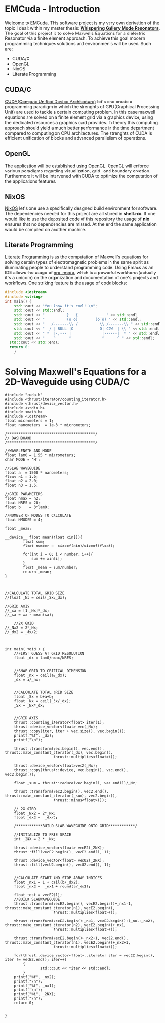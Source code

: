 * EMCuda - Introduction
Welcome to EMCuda. This software project is my very own derivation of the topic I dealt within my master thesis: [[https://en.wikipedia.org/wiki/Whispering-gallery_wave][*Whispering Gallery Mode Resonators*]].
The goal of this project is to solve Maxwells Equations for a dielectric Resonator via a finite element approach. To achieve this goal modern programming techniques
solutions and environments  will be used. Such are:

- CUDA/C
- OpenGL
- NixOS
- Literate Programming

** CUDA/C
[[https://developer.nvidia.com/cuda-zone][CUDA(Compute Unified Device Architecture)]] let's one create a programming paradigm in which the strenghts of GPU(Graphical Processing Unit) are used
to tackle a certain computing problem. In this case maxwell equations are solved on a finite element grid via a graphics device, using the dedicated resources
a graphics card provides. In theory this computing approach should yield a much better performance in the time department compared to computing on CPU
architectures. The strenghts of CUDA is efficient unification of blocks and advanced parallelism of operations.

** OpenGL
The application will be established using [[https://www.opengl.org/][OpenGL]]. OpenGL will enforce various paradigms regarding visualization, grid- and boundary creation. Furthermore it will be  intervened
with CUDA to optimize the computation of the applications features.

** NixOS
[[https://nixos.org/][NixOS]] let's one use a specifically designed build environment for software. The dependencies needed for this project are all stored in *shell.nix*. If one would like
to use the deposited code of this repository the usage of *nix* ensures that no dependencies are missed. At the end the same application would be compiled on another machine.

** Literate Programming
[[http://www.literateprogramming.com/Literate][Literate Programming]] is as the computation of Maxwell's equations for solving certain types of electromagnetic problems  in the same spirit as illuminating people to understand
programming code. Using Emacs as an IDE allows the usage of [[https://orgmode.org/][org-mode]], which is a powerful workhorse(actually it's a unicorn) on the organization and documentation of one's projects and workflows.
One striking feature is the usage of code blocks:

#+begin_src cpp
#include <iostream>
#include <string>
int main() {
	std::cout << "You know it's cool!.\n";
	std::cout << std::endl;
	std::cout << "          }   {         ___ " << std::endl;
	std::cout << "          (o o)        (o o) " << std::endl;
	std::cout << "   /-------\\ /          \\ /-------\\ " << std::endl;
	std::cout << "  / | BULL |O            O| COW  | \\ " << std::endl;
	std::cout << " *  |-,--- |              |------|  * " << std::endl;
	std::cout << "    ^      ^              ^      ^ " << std::endl;
  std::cout << std::endl;
  return 0;
    }
#+end_src

#+RESULTS:
| You       | know | it's  | cool!.    |   |   |        |   |   |   |   |   |
|           |      |       |           |   |   |        |   |   |   |   |   |
| }         | {    | ___   |           |   |   |        |   |   |   |   |   |
| (o        | o)   | (o    | o)        |   |   |        |   |   |   |   |   |
| /-------\ | /    | \     | /-------\ |   |   |        |   |   |   |   |   |
| *         |      | -,--- |           |   |   | ------ |   | * |   |   |   |
| ^         | ^    | ^     | ^         |   |   |        |   |   |   |   |   |
|           |      |       |           |   |   |        |   |   |   |   |   |


* Solving Maxwell's Equations for a 2D-Waveguide using CUDA/C
#+begin_src cuda
#include "cuda.h"
#include <thrust/iterator/counting_iterator.h>
#include <thrust/device_vector.h>
#include <stdio.h>
#include <math.h>
#include <iostream>
float micrometers = 1;
float nanometers  = 1e-3 * micrometers;

/****************************************/
// DASHBOARD
/****************************************/

//WAVELENGTH AND MODE
float lam0 = 1.55 * micrometers;
char MODE = 'H';

//SLAB WAVEGUIDE
float a  = 1500 * nanometers;
float n1 = 1.0;
float n2 = 2.0;
float n3 = 1.5;

//GRID PARAMETERS
float nmax = n2;
float NRES = 20;
float b    = 3*lam0;

//NUMBER OF MODES TO CALCULATE
float NMODES = 4;

float _mean;

__device__ float mean(float xin[]){
        float sum;
        float number =  sizeof(xin)/sizeof(float);

        for(int i = 0; i < number; i++){
            sum += xin[i];
        }
        float _mean = sum/number;
        return _mean;
}



//CALCULATE TOTAL GRID SIZE
//float _Nx = ceil(_Sx/_dx);

//GRID AXIS
//_xa = [1:_Nx]*_dx;
//_xa = xa - mean(xa);

    //2X GRID
//_Nx2 = 2*_Nx;
//_dx2 = _dx/2;



int main( void ) {
    //FIRST GUESS AT GRID RESOLUTION
    float _dx = lam0/nmax/NRES;


    //SNAP GRID TO CRITICAL DIMENSION
    float _nx = ceil(a/_dx);
    _dx = a/_nx;


    //CALCULATE TOTAL GRID SIZE
    float _Sx = b+a+b;
    float _Nx = ceil(_Sx/_dx);
    _Sx = _Nx*_dx;


    //GRID AXIS
    thrust::counting_iterator<float> iter(1);
    thrust::device_vector<float> vec(_Nx);
    thrust::copy(iter, iter + vec.size(), vec.begin());
    printf("%f", _dx);
    printf("\n");

    thrust::transform(vec.begin(), vec.end(), thrust::make_constant_iterator(_dx), vec.begin(),
                      thrust::multiplies<float>());

    thrust::device_vector<float>vec2(_Nx);
    thrust::copy(thrust::device, vec.begin(), vec.end(), vec2.begin());

    float _sum = thrust::reduce(vec.begin(), vec.end())/_Nx;

    thrust::transform(vec2.begin(), vec2.end(), thrust::make_constant_iterator(_sum), vec2.begin(),
                      thrust::minus<float>());

    // 2X GIRD
    float _Nx2 = 2*_Nx;
    float _dx2 =  _dx/2;

    /************BUILD SLAB WAVEGUIDE ONTO GRID************/

    //INITIALIZE TO FREE SPACE
    int _2NX = 2 * _Nx;

    thrust::device_vector<float> vecE2(_2NX);
    thrust::fill(vecE2.begin(), vecE2.end(), 1);

    thrust::device_vector<float> vecU2(_2NX);
    thrust::fill(vecU2.begin(), vecU2.end(), 1);


    //CALCULATE START AND STOP ARRAY INDICES
    float _nx1 = 1 + ceil(b/_dx2);
    float _nx2 =  _nx1 + round(a/_dx2);

    float test = vecE2[1];
    //BUILD SLABWAVEGUIDE
    thrust::transform(vecE2.begin(), vecE2.begin()+_nx1-1, thrust::make_constant_iterator(n1), vecE2.begin(),
                      thrust::multiplies<float>());

    thrust::transform(vecE2.begin()+_nx1, vecE2.begin()+(_nx1+_nx2), thrust::make_constant_iterator(n2), vecE2.begin()+_nx1,
                      thrust::multiplies<float>());

    thrust::transform(vecE2.begin()+_nx2+1, vecE2.end(), thrust::make_constant_iterator(n1), vecE2.begin()+_nx2+1,
                      thrust::multiplies<float>());

    for(thrust::device_vector<float>::iterator iter = vecE2.begin(); iter != vecE2.end(); iter++)
        {
                std::cout << *iter << std::endl;
        }
    printf("%f", _nx2);
    printf("\n");
    printf("%f", _nx1);
    printf("\n");
    printf("%i", _2NX);
    printf("\n");
    return 0;


}
#+end_src
